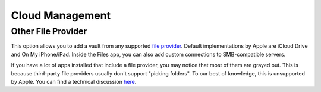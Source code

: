 Cloud Management
================

.. _ios/cloud-management/other-file-provider:

Other File Provider
-------------------

This option allows you to add a vault from any supported `file provider <https://developer.apple.com/design/human-interface-guidelines/ios/extensions/file-providers/>`_. Default implementations by Apple are iCloud Drive and On My iPhone/iPad. Inside the Files app, you can also add custom connections to SMB-compatible servers.

If you have a lot of apps installed that include a file provider, you may notice that most of them are grayed out. This is because third-party file providers usually don't support "picking folders". To our best of knowledge, this is unsupported by Apple. You can find a technical discussion `here <https://github.com/cryptomator/ios/issues/51>`_.

